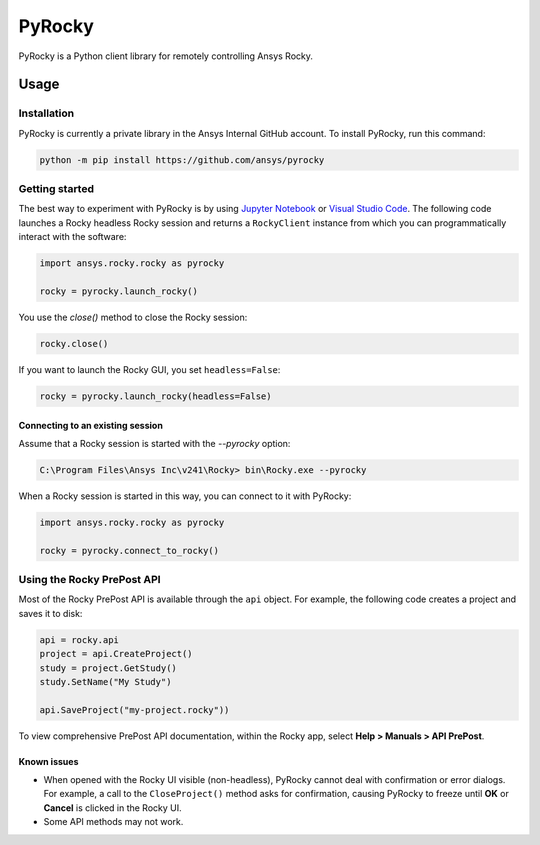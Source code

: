 PyRocky
=======

|pyansys| |MIT| |python| |pypi| |codecov| |MIT| |black| |pre-commit|

PyRocky is a Python client library for remotely controlling Ansys Rocky.

Usage
-----

Installation
^^^^^^^^^^^^

PyRocky is currently a private library in the Ansys Internal GitHub account. To
install PyRocky, run this command:

.. code:: bash

    python -m pip install https://github.com/ansys/pyrocky

Getting started
^^^^^^^^^^^^^^^

The best way to experiment with PyRocky is by using `Jupyter Notebook <https://jupyter.org/>`_
or `Visual Studio Code <https://code.visualstudio.com>`_. The following code launches a Rocky
headless Rocky session and returns a ``RockyClient`` instance from which you can programmatically
interact with the software:

..  code:: python

    import ansys.rocky.rocky as pyrocky

    rocky = pyrocky.launch_rocky()

You use the `close()` method to close the Rocky session:

..  code:: python

    rocky.close()

If you want to launch the Rocky GUI, you set ``headless=False``:

..  code:: python

    rocky = pyrocky.launch_rocky(headless=False)

Connecting to an existing session
*********************************

Assume that a Rocky session is started with the `--pyrocky` option:

.. code:: bat

   C:\Program Files\Ansys Inc\v241\Rocky> bin\Rocky.exe --pyrocky

When a Rocky session is started in this way, you can connect to it with PyRocky:

.. code:: python

    import ansys.rocky.rocky as pyrocky

    rocky = pyrocky.connect_to_rocky()

Using the Rocky PrePost API
^^^^^^^^^^^^^^^^^^^^^^^^^^^

Most of the Rocky PrePost API is available through the ``api`` object. For example,
the following code creates a project and saves it to disk:

..  code:: python

    api = rocky.api
    project = api.CreateProject()
    study = project.GetStudy()
    study.SetName("My Study")

    api.SaveProject("my-project.rocky"))

To view comprehensive PrePost API documentation, within the Rocky app, select
**Help > Manuals > API PrePost**.

Known issues
************

- When opened with the Rocky UI visible (non-headless), PyRocky cannot deal with confirmation
  or error dialogs. For example, a call to the ``CloseProject()`` method asks for confirmation,
  causing PyRocky to freeze until **OK** or **Cancel** is clicked in the Rocky UI.
- Some API methods may not work.


.. BADGES
.. |pyansys| image:: https://img.shields.io/badge/Py-Ansys-ffc107.svg?logo=data:image/png;base64,iVBORw0KGgoAAAANSUhEUgAAABAAAAAQCAIAAACQkWg2AAABDklEQVQ4jWNgoDfg5mD8vE7q/3bpVyskbW0sMRUwofHD7Dh5OBkZGBgW7/3W2tZpa2tLQEOyOzeEsfumlK2tbVpaGj4N6jIs1lpsDAwMJ278sveMY2BgCA0NFRISwqkhyQ1q/Nyd3zg4OBgYGNjZ2ePi4rB5loGBhZnhxTLJ/9ulv26Q4uVk1NXV/f///////69du4Zdg78lx//t0v+3S88rFISInD59GqIH2esIJ8G9O2/XVwhjzpw5EAam1xkkBJn/bJX+v1365hxxuCAfH9+3b9/+////48cPuNehNsS7cDEzMTAwMMzb+Q2u4dOnT2vWrMHu9ZtzxP9vl/69RVpCkBlZ3N7enoDXBwEAAA+YYitOilMVAAAAAElFTkSuQmCC
   :target: https://docs.pyansys.com/
   :alt: PyAnsys

.. |MIT| image:: https://img.shields.io/badge/License-MIT-yellow.svg
   :target: https://opensource.org/licenses/MIT
   :alt: MIT

.. |python| image:: https://img.shields.io/pypi/pyversions/ansys-rocky-core?logo=pypi
   :target: https://pypi.org/project/ansys-rocky-core/
   :alt: Python

.. |pypi| image:: https://img.shields.io/pypi/v/ansys-rocky-core.svg?logo=python&logoColor=white
   :target: https://pypi.org/project/ansys-rocky-core
   :alt: PyPI

.. |codecov| image:: https://codecov.io/gh/ansys/pyrocky/graph/badge.svg?token=UZIC7XT5WE
   :target: https://codecov.io/gh/ansys/pyrocky
   :alt: Codecov

.. |GH-CI| image:: https://github.com/ansys/pyrocky/actions/workflows/ci_cd.yml/badge.svg
   :target: https://github.com/ansys/pyrocky/actions/workflows/ci_cd.yml
   :alt: GH-CI

.. |black| image:: https://img.shields.io/badge/code%20style-black-000000.svg?style=flat
   :target: https://github.com/psf/black
   :alt: Black

.. |pre-commit| image:: https://results.pre-commit.ci/badge/github/ansys/pyrocky/main.svg
   :target: https://results.pre-commit.ci/latest/github/ansys/pyrocky/main
   :alt: pre-commit.ci
